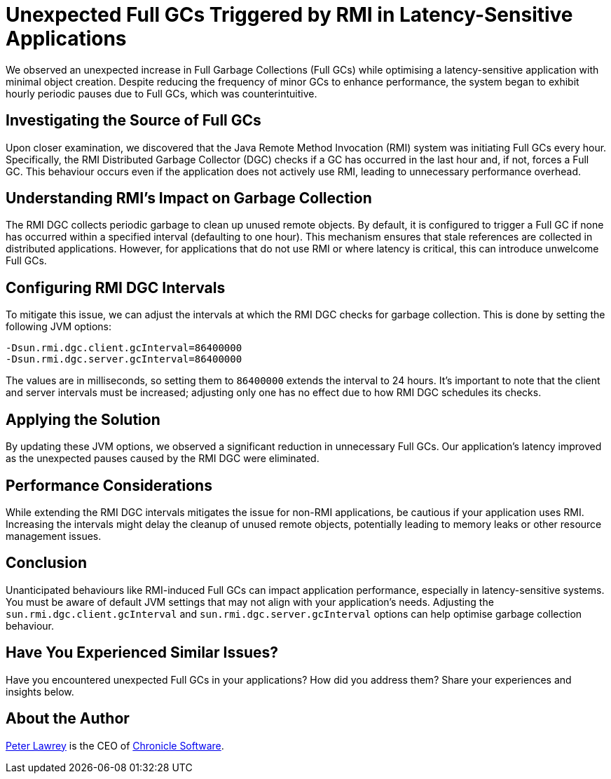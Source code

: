 = Unexpected Full GCs Triggered by RMI in Latency-Sensitive Applications

We observed an unexpected increase in Full Garbage Collections (Full GCs) while optimising a latency-sensitive application with minimal object creation.
Despite reducing the frequency of minor GCs to enhance performance, the system began to exhibit hourly periodic pauses due to Full GCs, which was counterintuitive.

== Investigating the Source of Full GCs

Upon closer examination, we discovered that the Java Remote Method Invocation (RMI) system was initiating Full GCs every hour.
Specifically, the RMI Distributed Garbage Collector (DGC) checks if a GC has occurred in the last hour and, if not, forces a Full GC.
This behaviour occurs even if the application does not actively use RMI, leading to unnecessary performance overhead.

== Understanding RMI's Impact on Garbage Collection

The RMI DGC collects periodic garbage to clean up unused remote objects.
By default, it is configured to trigger a Full GC if none has occurred within a specified interval (defaulting to one hour).
This mechanism ensures that stale references are collected in distributed applications.
However, for applications that do not use RMI or where latency is critical, this can introduce unwelcome Full GCs.

== Configuring RMI DGC Intervals

To mitigate this issue, we can adjust the intervals at which the RMI DGC checks for garbage collection.
This is done by setting the following JVM options:

[source]
----
-Dsun.rmi.dgc.client.gcInterval=86400000
-Dsun.rmi.dgc.server.gcInterval=86400000
----

The values are in milliseconds, so setting them to `86400000` extends the interval to 24 hours.
It's important to note that the client and server intervals must be increased; adjusting only one has no effect due to how RMI DGC schedules its checks.

== Applying the Solution

By updating these JVM options, we observed a significant reduction in unnecessary Full GCs.
Our application's latency improved as the unexpected pauses caused by the RMI DGC were eliminated.

== Performance Considerations

While extending the RMI DGC intervals mitigates the issue for non-RMI applications, be cautious if your application uses RMI.
Increasing the intervals might delay the cleanup of unused remote objects, potentially leading to memory leaks or other resource management issues.

== Conclusion

Unanticipated behaviours like RMI-induced Full GCs can impact application performance, especially in latency-sensitive systems.
You must be aware of default JVM settings that may not align with your application's needs.
Adjusting the `sun.rmi.dgc.client.gcInterval` and `sun.rmi.dgc.server.gcInterval` options can help optimise garbage collection behaviour.

== Have You Experienced Similar Issues?

Have you encountered unexpected Full GCs in your applications?
How did you address them?
Share your experiences and insights below.

== About the Author

https://www.linkedin.com/in/peterlawrey/[Peter Lawrey] is the CEO of https://chronicle.software[Chronicle Software].
